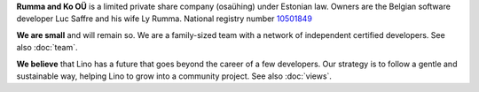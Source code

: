.. title: About Rumma & Ko Ltd

**Rumma and Ko OÜ** is a limited private share company (osaühing)
under Estonian law.  Owners are the Belgian software developer Luc
Saffre and his wife Ly Rumma.  National registry number `10501849
<http://www.teatmik.ee/et/info/10501849>`_

**We are small** and will remain so.  We are a family-sized team with a network
of independent certified developers.  See also :doc:`team`.

.. During the first decade we satisfied our customers with only one
   full-time developer. But our customers had more projects than a
   single person can deliver.  Since 2015 we employ a freelance
   assistant in Douz (Tunisia) to help Luc with his job with
   Lino. Since 2017 we employ a full-time developer in Tallinn
   (Estonia).

   We do this since 2001.  Since 2009 we invest most of our energy
   into Lino.

**We believe** that Lino has a future that goes beyond the career of a
few developers.  Our strategy is to follow a gentle and sustainable
way, helping Lino to grow into a community project.  See also
:doc:`views`.

